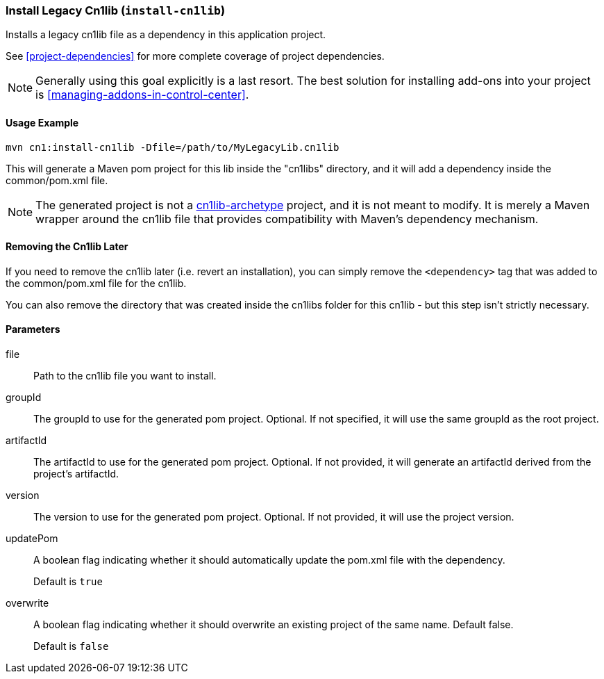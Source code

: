 === Install Legacy Cn1lib (`install-cn1lib`)

Installs a legacy cn1lib file as a dependency in this application project.

See <<project-dependencies>> for more complete coverage of project dependencies.

NOTE: Generally using this goal explicitly is a last resort.  The best solution for installing add-ons into your project is <<managing-addons-in-control-center>>.

==== Usage Example

[source,bash]
----
mvn cn1:install-cn1lib -Dfile=/path/to/MyLegacyLib.cn1lib
----

This will generate a Maven pom project for this lib inside the "cn1libs" directory, and it will add a dependency inside the common/pom.xml file.

NOTE: The generated project is not a <<cn1lib-archetype, cn1lib-archetype>> project, and it is not meant to modify.  It is merely a Maven wrapper around the cn1lib file that provides compatibility with Maven's dependency mechanism.

==== Removing the Cn1lib Later

If you need to remove the cn1lib later (i.e. revert an installation), you can simply remove the `<dependency>` tag that was added to the common/pom.xml file for the cn1lib.

You can also remove the directory that was created inside the cn1libs folder for this cn1lib - but this step isn't strictly necessary.

==== Parameters

file::
Path to the cn1lib file you want to install.

groupId::
The groupId to use for the generated pom project.  Optional.  If not specified, it will use the same groupId as the root project.

artifactId::
The artifactId to use for the generated pom project.  Optional.  If not provided, it will generate an artifactId derived from the project's artifactId.

version::
The version to use for the generated pom project. Optional.  If not provided, it will use the project version.

updatePom::
A boolean flag indicating whether it should automatically update the pom.xml file with the dependency.
+
Default is `true`

overwrite::
A boolean flag indicating whether it should overwrite an existing project of the same name.  Default false.
+
Default is `false`
